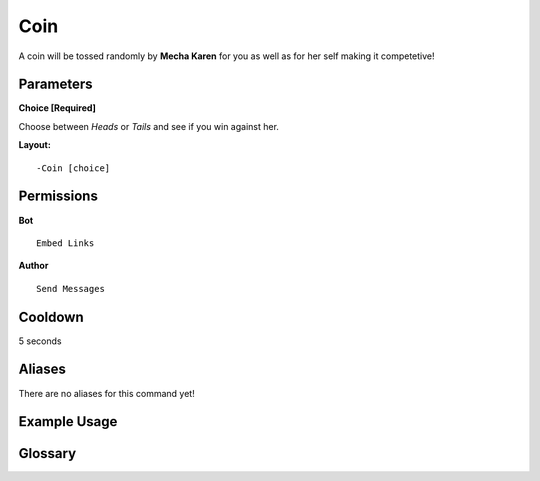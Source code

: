 .. meta::
    :title: Documentation - Mecha Karen
    :type: website
    :url: https://docs.mechakaren.xyz/
    :description: Coin Command [Fun] [Games].
    :theme-color: #f54646
 
Coin
====
A coin will be tossed randomly by **Mecha Karen** for you as well as for her self making it competetive!
 
Parameters
----------
**Choice [Required]**

Choose between *Heads* or *Tails* and see if you win against her.
 
**Layout:**
::
    -Coin [choice]
 
Permissions
-----------
**Bot**
::
    Embed Links
 
**Author**
::
    Send Messages
 
Cooldown
--------
5 seconds
 
Aliases
-------
There are no aliases for this command yet!
 
Example Usage
-------------
 
.. figure:: /images/coin.png
    :width: 400px
    :align: center
    :alt: Example Usage of the Coin Command
 
Glossary
--------

.. glossary::
 
    Coin
        Game / Fun command